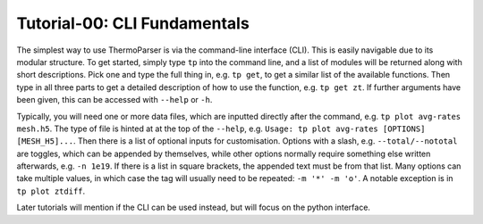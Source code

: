 -----------------------------
Tutorial-00: CLI Fundamentals
-----------------------------

The simplest way to use ThermoParser is via the command-line interface
(CLI). This is easily navigable due to its modular structure. To get
started, simply type ``tp`` into the command line, and a list of
modules will be returned along with short descriptions. Pick one and
type the full thing in, e.g. ``tp get``, to get a similar list of the
available functions. Then type in all three parts to get a detailed
description of how to use the function, e.g. ``tp get zt``.
If further arguments have been given, this can be accessed with
``--help`` or ``-h``.

Typically, you will need one or more data files, which are inputted
directly after the command, e.g. ``tp plot avg-rates mesh.h5``. The
type of file is hinted at at the top of the ``--help``, e.g.
``Usage: tp plot avg-rates [OPTIONS] [MESH_H5]...``. Then there is a
list of optional inputs for customisation. Options with a slash, e.g.
``--total/--nototal`` are toggles, which can be appended by themselves,
while other options normally require something else written afterwards,
e.g. ``-n 1e19``. If there is a list in square brackets, the appended
text must be from that list. Many options can take multiple values, in
which case the tag will usually need to be repeated: ``-m '*' -m 'o'``.
A notable exception is in ``tp plot ztdiff``.

Later tutorials will mention if the CLI can be used instead, but will
focus on the python interface.
